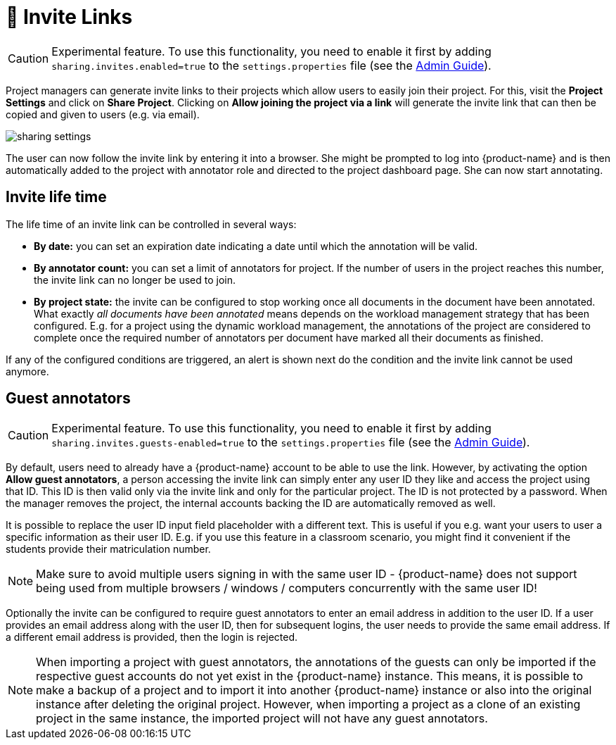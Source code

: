 // Licensed to the Technische Universität Darmstadt under one
// or more contributor license agreements.  See the NOTICE file
// distributed with this work for additional information
// regarding copyright ownership.  The Technische Universität Darmstadt 
// licenses this file to you under the Apache License, Version 2.0 (the
// "License"); you may not use this file except in compliance
// with the License.
//  
// http://www.apache.org/licenses/LICENSE-2.0
// 
// Unless required by applicable law or agreed to in writing, software
// distributed under the License is distributed on an "AS IS" BASIS,
// WITHOUT WARRANTIES OR CONDITIONS OF ANY KIND, either express or implied.
// See the License for the specific language governing permissions and
// limitations under the License.

[[sect_projects_sharing]]
= 🧪 Invite Links

====
CAUTION: Experimental feature. To use this functionality, you need to enable it first by adding `sharing.invites.enabled=true` to the `settings.properties` file (see the <<admin-guide.adoc#sect_settings, Admin Guide>>).
====


Project managers can generate invite links to their projects which allow users to easily join their project.
For this, visit the *Project Settings* and click on *Share Project*.
Clicking on *Allow joining the project via a link* will generate the invite link that can then be copied and given to users (e.g. via email).

image::images/sharing_settings.png[align="center"]

The user can now follow the invite link by entering it into a browser.
She might be prompted to log into {product-name} and is then automatically added to the project with annotator role and directed to the project dashboard page.
She can now start annotating.

== Invite life time

The life time of an invite link can be controlled in several ways:

* *By date:* you can set an expiration date indicating a date until which the annotation will be valid.
* *By annotator count:* you can set a limit of annotators for project. If the number of users in the
  project reaches this number, the invite link can no longer be used to join.
* *By project state:* the invite can be configured to stop working once all documents in the document
  have been annotated. What exactly _all documents have been annotated_ means depends on the workload
  management strategy that has been configured. E.g. for a project using the dynamic workload 
  management, the annotations of the project are considered to complete once the required number
  of annotators per document have marked all their documents as finished.
  
If any of the configured conditions are triggered, an alert is shown next do the condition and the invite link cannot be used anymore.

== Guest annotators

====
CAUTION: Experimental feature. To use this functionality, you need to enable it first by adding `sharing.invites.guests-enabled=true` to the `settings.properties` file (see the <<admin-guide.adoc#sect_settings, Admin Guide>>).
====


By default, users need to already have a {product-name} account to be able to use the link. However,
by activating the option *Allow guest annotators*, a person accessing the invite link can simply
enter any user ID they like and access the project using that ID. This ID is then valid only via the
invite link and only for the particular project. The ID is not protected by a password. When the
manager removes the project, the internal accounts backing the ID are automatically removed as well.

It is possible to replace the user ID input field placeholder with a different text. This is useful
if you e.g. want your users to user a specific information as their user ID. E.g. if you use this
feature in a classroom scenario, you might find it convenient if the students provide their
matriculation number.

NOTE: Make sure to avoid multiple users signing in with the same user ID - {product-name} does not
support being used from multiple browsers / windows / computers concurrently with the same user ID!

Optionally the invite can be configured to require guest annotators to enter an email address in
addition to the user ID. If a user provides an email address along with the user ID, then for
subsequent logins, the user needs to provide the same email address. If a different email address
is provided, then the login is rejected.

NOTE: When importing a project with guest annotators, the annotations of the guests can only be 
imported if the respective guest accounts do not yet exist in the {product-name} instance. This
means, it is possible to make a backup of a project and to import it into another {product-name} 
instance or also into the original instance after deleting the original project. However, when 
importing a project as a clone of an existing project in the same instance, the imported project
will not have any guest annotators.

